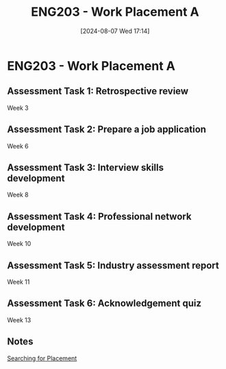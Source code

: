 :PROPERTIES:
:ID:       94f9e3e0-820f-4857-b127-d5ff0dd282f6
:END:
#+title: ENG203 - Work Placement A
#+date: [2024-08-07 Wed 17:14]
#+STARTUP: latexpreview

* ENG203 - Work Placement A

** Assessment Task 1: Retrospective review
Week 3
** Assessment Task 2: Prepare a job application
Week 6
** Assessment Task 3: Interview skills development
Week 8
** Assessment Task 4: Professional network development
Week 10
** Assessment Task 5: Industry assessment report
Week 11
** Assessment Task 6: Acknowledgement quiz
Week 13
** Notes

[[id:47a8b71f-4a01-4d35-9e9c-7a73abff0a70][Searching for Placement]]
